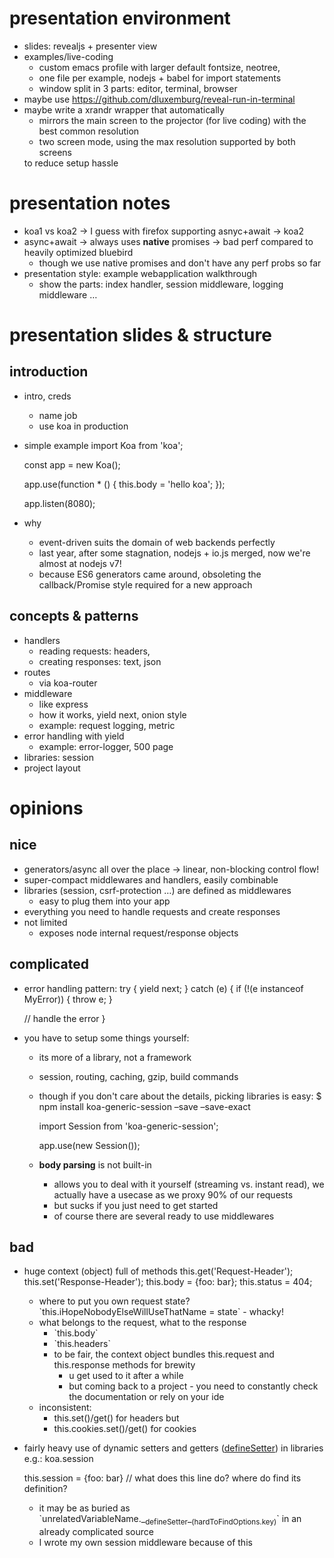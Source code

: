 * presentation environment
- slides: revealjs + presenter view
- examples/live-coding
  - custom emacs profile with larger default fontsize, neotree,
  - one file per example, nodejs + babel for import statements
  - window split in 3 parts: editor, terminal, browser
- maybe use https://github.com/dluxemburg/reveal-run-in-terminal
- maybe write a xrandr wrapper that automatically
  - mirrors the main screen to the projector (for live coding) with the best common resolution
  - two screen mode, using the max resolution supported by both screens
  to reduce setup hassle
* presentation notes
- koa1 vs koa2 -> I guess with firefox supporting asnyc+await -> koa2
- async+await -> always uses *native* promises -> bad perf compared to heavily optimized bluebird
  - though we use native promises and don't have any perf probs so far
- presentation style: example webapplication walkthrough
  - show the parts: index handler, session middleware, logging middleware ...
* presentation slides & structure
** introduction
- intro, creds
  - name job
  - use koa in production
- simple example
    import Koa from 'koa';

    const app = new Koa();

    app.use(function * () {
      this.body = 'hello koa';
    });

    app.listen(8080);
- why
  - event-driven suits the domain of web backends perfectly
  - last year, after some stagnation, nodejs + io.js merged, now we're almost at nodejs v7!
  - because ES6 generators came around, obsoleting the callback/Promise style required for a new approach
** concepts & patterns
- handlers
  - reading requests: headers,
  - creating responses: text, json
- routes
  - via koa-router
- middleware
  - like express
  - how it works, yield next, onion style
  - example: request logging, metric
- error handling with yield
  - example: error-logger, 500 page
- libraries: session
- project layout
* opinions
** nice
- generators/async all over the place -> linear, non-blocking control flow!
- super-compact middlewares and handlers, easily combinable
- libraries (session, csrf-protection ...) are defined as middlewares
  - easy to plug them into your app
- everything you need to handle requests and create responses
- not limited
  - exposes node internal request/response objects
** complicated
- error handling pattern:
    try {
        yield next;
    } catch (e) {
        if (!(e instanceof MyError)) {
            throw e;
        }

        // handle the error
    }
- you have to setup some things yourself:
  - its more of a library, not a framework
  - session, routing, caching, gzip, build commands
  - though if you don't care about the details, picking libraries is easy:
      $ npm install koa-generic-session --save --save-exact

      import Session from 'koa-generic-session';

      app.use(new Session());
  - *body parsing* is not built-in
    - allows you to deal with it yourself (streaming vs. instant read), we actually have a usecase as we proxy 90% of our requests
    - but sucks if you just need to get started
    - of course there are several ready to use middlewares
** bad
- huge context (object) full of methods
      this.get('Request-Header');
      this.set('Response-Header');
      this.body = {foo: bar};
      this.status = 404;
  - where to put you own request state?
    `this.iHopeNobodyElseWillUseThatName = state` - whacky!
  - what belongs to the request, what to the response
    - `this.body`
    - `this.headers`
    - to be fair, the context object bundles this.request and this.response methods for brewity
      - u get used to it after a while
      - but coming back to a project - you need to constantly check the documentation or rely on your ide
  - inconsistent:
    - this.set()/get() for headers but
    - this.cookies.set()/get() for cookies
- fairly heavy use of dynamic setters and getters (__defineSetter__) in libraries
    e.g.: koa.session

    this.session = {foo: bar} // what does this line do? where do find its definition?
      - it may be as buried as `unrelatedVariableName.__defineSetter__(hardToFindOptions.key)` in an already complicated source
      - I wrote my own session middleware because of this
